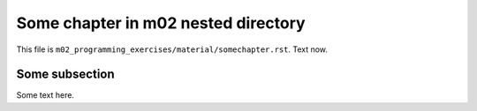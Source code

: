 Some chapter in m02 nested directory
====================================

This file is ``m02_programming_exercises/material/somechapter.rst``.
Text now.

.. _refnestedm02:

Some subsection
---------------

Some text here.

.. questionnaire:: 1
  :title: The English questionnaire

  Some image:

  .. _refnestedimgm02:

  .. image:: /images/apluslogo.png
    :alt: aplus logo



  .. pick-one:: 1

    What is 1+1?

    a. 1
    *b. 2
    c. 3

    !b § Try again.

